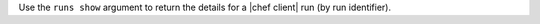 .. The contents of this file may be included in multiple topics (using the includes directive).
.. The contents of this file should be modified in a way that preserves its ability to appear in multiple topics.


Use the ``runs show`` argument to return the details for a |chef client| run (by run identifier).

